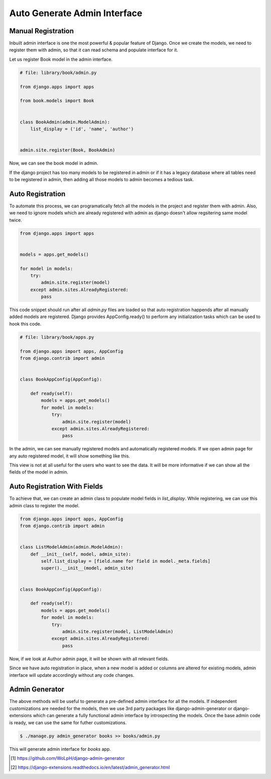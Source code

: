 Auto Generate Admin Interface
==================================



Manual Registration
--------------------


Inbuilt admin interface is one the most powerful & popular feature of Django. Once we create the models, we need to register them with admin, so that it can read schema and populate interface for it.

Let us register Book model in the admin interface.


.. code-block:: python

    # file: library/book/admin.py

    from django.apps import apps

    from book.models import Book


    class BookAdmin(admin.ModelAdmin):
        list_display = ('id', 'name', 'author')


    admin.site.register(Book, BookAdmin)


Now, we can see the book model in admin.


.. image:: images/admin-auto-register1.png
   :align: center


If the django project has too many models to be registered in admin or if it has a legacy database where all tables need to be registered in admin, then adding all those models to admin becomes a tedious task.


Auto Registration
------------------


To automate this process, we can programatically fetch all the models in the project and register them with admin. Also, we need to ignore models which are already registered with admin as django doesn't allow regsitering same model twice.


.. code-block:: python

    from django.apps import apps


    models = apps.get_models()

    for model in models:
        try:
            admin.site.register(model)
        except admin.sites.AlreadyRegistered:
            pass


This code snippet should run after all `admin.py` files are loaded so that auto registration happends after all manually added models are registered. Django provides AppConfig.ready() to perform any initialization tasks which can be used to hook this code.


.. code-block:: python

    # file: library/book/apps.py

    from django.apps import apps, AppConfig
    from django.contrib import admin


    class BookAppConfig(AppConfig):

        def ready(self):
            models = apps.get_models()
            for model in models:
                try:
                    admin.site.register(model)
                except admin.sites.AlreadyRegistered:
                    pass


In the admin, we can see manually registered models and automatically registered models. If we open admin page for any auto registered model, it will show something like this.


.. image:: images/admin-auto-register2.png
   :align: center


This view is not at all useful for the users who want to see the data. It will be more informative if we can show all the fields of the model in admin.


Auto Registration With Fields
------------------------------

To achieve that, we can create an admin class to populate model fields in `list_display`. While registering, we can use this admin class to register the model.


.. code-block:: python

    from django.apps import apps, AppConfig
    from django.contrib import admin


    class ListModelAdmin(admin.ModelAdmin):
        def __init__(self, model, admin_site):
            self.list_display = [field.name for field in model._meta.fields]
            super().__init__(model, admin_site)


    class BookAppConfig(AppConfig):

        def ready(self):
            models = apps.get_models()
            for model in models:
                try:
                    admin.site.register(model, ListModelAdmin)
                except admin.sites.AlreadyRegistered:
                    pass


Now, if we look at Author admin page, it will be shown with all relevant fields.


.. image:: images/admin-auto-register3.png
   :align: center


Since we have auto registration in place, when a new model is added or columns are altered for existing models, admin interface will update accordingly without any code changes.


Admin Generator
----------------

The above methods will be useful to generate a pre-defined admin interface for all the models. If independent customizations are needed for the models, then we use 3rd party packages like django-admin-generator or django-extensions which can generate a fully functional admin interface by introspecting the models. Once the base admin code is ready, we can use the same for futher customizations.


.. code-block:: shell

    $ ./manage.py admin_generator books >> books/admin.py


This will generate admin interface for `books` app.


.. [#f1] https://github.com/WoLpH/django-admin-generator

.. [#f2] https://django-extensions.readthedocs.io/en/latest/admin_generator.html
